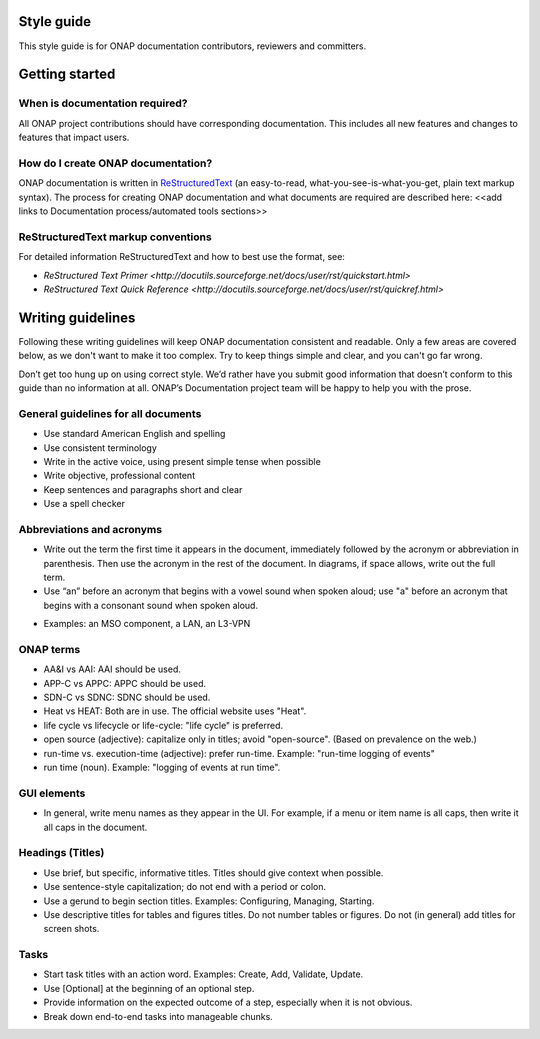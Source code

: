 .. This work is licensed under a Creative Commons Attribution 4.0 International License.

Style guide
===========

This style guide is for ONAP documentation contributors, reviewers and committers.

Getting started
===============

When is documentation required?
-------------------------------
All ONAP project contributions should have corresponding documentation. This includes all new features and changes to features that impact users.

How do I create ONAP documentation?
-----------------------------------
ONAP documentation is written in ReStructuredText_ (an easy-to-read, what-you-see-is-what-you-get, plain text markup syntax). 
The process for creating ONAP documentation and what documents are required are described here: <<add links to Documentation process/automated tools sections>>

.. _ReStructuredText: http://docutils.sourceforge.net/rst.html

ReStructuredText markup conventions
-----------------------------------
For detailed information ReStructuredText and how to best use the format, see:

- `ReStructured Text Primer <http://docutils.sourceforge.net/docs/user/rst/quickstart.html>`
- `ReStructured Text Quick Reference <http://docutils.sourceforge.net/docs/user/rst/quickref.html>`

Writing guidelines
==================
Following these writing guidelines will keep ONAP documentation consistent and readable. Only a few areas are covered below, as we don't want to make it too complex. Try to keep things simple and clear, and you can't go far wrong. 

Don’t get too hung up on using correct style. We’d rather have you submit good information that doesn’t conform to this guide than no information at all. ONAP’s Documentation project team will be happy to help you with the prose.

General guidelines for all documents
------------------------------------
-  Use standard American English and spelling
-  Use consistent terminology 
-  Write in the active voice, using present simple tense when possible
-  Write objective, professional content
-  Keep sentences and paragraphs short and clear
-  Use a spell checker

Abbreviations and acronyms
--------------------------
-  Write out the term the first time it appears in the document, immediately followed by the acronym or abbreviation in parenthesis. Then use the acronym in the rest of the document. In diagrams, if space allows, write out the full term. 
-  Use “an” before an acronym that begins with a vowel sound when spoken aloud; use "a" before an acronym that begins with a consonant sound when spoken aloud.  
+  Examples: an MSO component, a LAN, an L3-VPN

ONAP terms
----------
-  AA&I vs AAI: AAI should be used.
-  APP-C vs APPC: APPC should be used. 
-  SDN-C vs SDNC: SDNC should be used.
-  Heat vs HEAT: Both are in use. The official website uses "Heat".
-  life cycle vs lifecycle or life-cycle: "life cycle" is preferred.
-  open source (adjective): capitalize only in titles; avoid "open-source". (Based on prevalence on the web.)
-  run-time vs. execution-time (adjective): prefer run-time. Example: "run-time logging of events" 
-  run time (noun). Example: "logging of events at run time".

GUI elements
------------
-  In general, write menu names as they appear in the UI. For example, if a menu or item name is all caps, then write it all caps in the document.

Headings (Titles)
-----------------
-  Use brief, but specific, informative titles. Titles should give context when possible.
-  Use sentence-style capitalization; do not end with a period or colon.
-  Use a gerund to begin section titles. Examples: Configuring, Managing, Starting.
-  Use descriptive titles for tables and figures titles. Do not number tables or figures. Do not (in general) add titles for screen shots. 

Tasks
-----
-  Start task titles with an action word. Examples: Create, Add, Validate, Update.
-  Use [Optional] at the beginning of an optional step.
-  Provide information on the expected outcome of a step, especially when it is not obvious.
-  Break down end-to-end tasks into manageable chunks.
